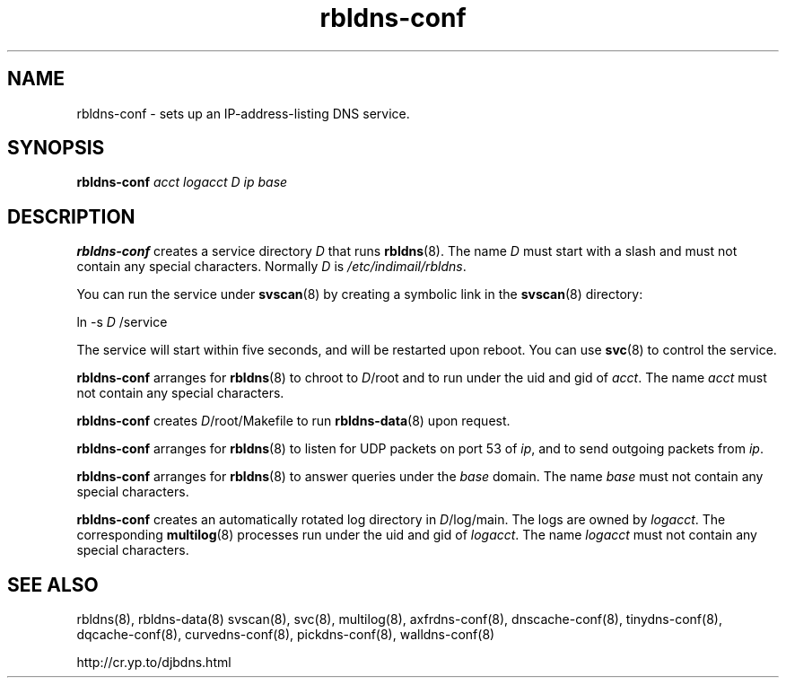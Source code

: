 .TH rbldns-conf 8

.SH NAME
rbldns-conf \- sets up an IP-address-listing DNS service.

.SH SYNOPSIS
.B rbldns-conf 
.I acct
.I logacct
.I D
.I ip
.I base

.SH DESCRIPTION
.B rbldns-conf
creates a service directory 
.I D
that runs
.BR rbldns (8).
The name
.I D
must start with a slash
and must not contain any special characters.
Normally 
.I D
is 
.IR /etc/indimail/rbldns .

You can run the service under
.BR svscan (8)
by creating a symbolic link in the 
.BR svscan (8)
directory:

ln -s 
.I D
/service

The service will start within five seconds,
and will be restarted upon reboot.
You can use
.BR svc (8)
to control the service.

.B rbldns-conf
arranges for 
.BR rbldns (8)
to chroot to 
.IR D /root
and to run under the uid and gid of
.IR acct .
The name 
.I acct
must not contain any special characters.

.B rbldns-conf
creates 
.IR D /root/Makefile
to run 
.BR rbldns-data (8)
upon request.

.B rbldns-conf
arranges for 
.BR rbldns (8)
to listen for UDP packets on port 53 of 
.IR ip ,
and to send outgoing packets from 
.IR ip .

.B rbldns-conf
arranges for 
.BR rbldns (8)
to answer queries under the 
.I base
domain.
The name
.I base
must not contain any special characters.

.B rbldns-conf
creates an automatically rotated log directory in
.IR D /log/main.
The logs are owned by 
.IR logacct .
The corresponding 
.BR multilog (8)
processes run under the uid and gid of 
.IR logacct .
The name
.I logacct
must not contain any special characters.

.SH SEE ALSO
rbldns(8),
rbldns-data(8)
svscan(8),
svc(8),
multilog(8),
axfrdns-conf(8),
dnscache-conf(8),
tinydns-conf(8),
dqcache-conf(8),
curvedns-conf(8),
pickdns-conf(8),
walldns-conf(8)

http://cr.yp.to/djbdns.html

